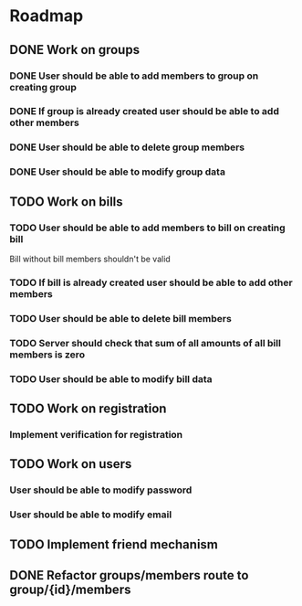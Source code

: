 * Roadmap

** DONE Work on groups
*** DONE User should be able to add members to group on creating group
*** DONE If group is already created user should be able to add other members
*** DONE User should be able to delete group members
*** DONE User should be able to modify group data


** TODO Work on bills
*** TODO User should be able to add members to bill on creating bill
    Bill without bill members shouldn't be valid
*** TODO If bill is already created user should be able to add other members
*** TODO User should be able to delete bill members
*** TODO Server should check that sum of all amounts of all bill members is zero
*** TODO User should be able to modify bill data


** TODO Work on registration
*** Implement verification for registration


** TODO Work on users
*** User should be able to modify password
*** User should be able to modify email


** TODO Implement friend mechanism


** DONE Refactor groups/members route to group/{id}/members
